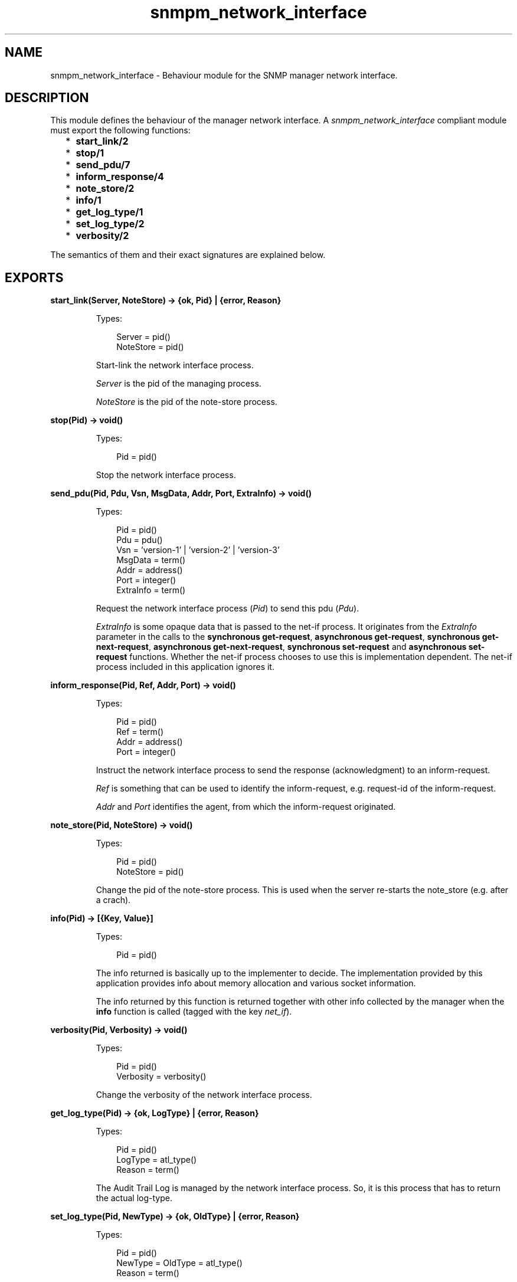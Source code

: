 .TH snmpm_network_interface 3 "snmp 4.24.2" "Ericsson AB" "Erlang Module Definition"
.SH NAME
snmpm_network_interface \- Behaviour module for the SNMP manager network interface.
.SH DESCRIPTION
.LP
This module defines the behaviour of the manager network interface\&. A \fIsnmpm_network_interface\fR\& compliant module must export the following functions:
.RS 2
.TP 2
*
\fBstart_link/2\fR\&
.LP
.TP 2
*
\fBstop/1\fR\&
.LP
.TP 2
*
\fBsend_pdu/7\fR\&
.LP
.TP 2
*
\fBinform_response/4\fR\&
.LP
.TP 2
*
\fBnote_store/2\fR\&
.LP
.TP 2
*
\fBinfo/1\fR\&
.LP
.TP 2
*
\fBget_log_type/1\fR\&
.LP
.TP 2
*
\fBset_log_type/2\fR\&
.LP
.TP 2
*
\fBverbosity/2\fR\&
.LP
.RE

.LP
The semantics of them and their exact signatures are explained below\&.
.SH EXPORTS
.LP
.B
start_link(Server, NoteStore) -> {ok, Pid} | {error, Reason}
.br
.RS
.LP
Types:

.RS 3
Server = pid()
.br
NoteStore = pid()
.br
.RE
.RE
.RS
.LP
Start-link the network interface process\&.
.LP
\fIServer\fR\& is the pid of the managing process\&.
.LP
\fINoteStore\fR\& is the pid of the note-store process\&.
.RE
.LP
.B
stop(Pid) -> void()
.br
.RS
.LP
Types:

.RS 3
Pid = pid()
.br
.RE
.RE
.RS
.LP
Stop the network interface process\&.
.RE
.LP
.B
send_pdu(Pid, Pdu, Vsn, MsgData, Addr, Port, ExtraInfo) -> void()
.br
.RS
.LP
Types:

.RS 3
Pid = pid()
.br
Pdu = pdu()
.br
Vsn = \&'version-1\&' | \&'version-2\&' | \&'version-3\&'
.br
MsgData = term()
.br
Addr = address()
.br
Port = integer()
.br
ExtraInfo = term()
.br
.RE
.RE
.RS
.LP
Request the network interface process (\fIPid\fR\&) to send this pdu (\fIPdu\fR\&)\&.
.LP
\fIExtraInfo\fR\& is some opaque data that is passed to the net-if process\&. It originates from the \fIExtraInfo\fR\& parameter in the calls to the \fBsynchronous get-request\fR\&, \fBasynchronous get-request\fR\&, \fBsynchronous get-next-request\fR\&, \fBasynchronous get-next-request\fR\&, \fBsynchronous set-request\fR\& and \fBasynchronous set-request\fR\& functions\&. Whether the net-if process chooses to use this is implementation dependent\&. The net-if process included in this application ignores it\&.
.RE
.LP
.B
inform_response(Pid, Ref, Addr, Port) -> void()
.br
.RS
.LP
Types:

.RS 3
Pid = pid()
.br
Ref = term()
.br
Addr = address()
.br
Port = integer()
.br
.RE
.RE
.RS
.LP
Instruct the network interface process to send the response (acknowledgment) to an inform-request\&.
.LP
\fIRef\fR\& is something that can be used to identify the inform-request, e\&.g\&. request-id of the inform-request\&.
.LP
\fIAddr\fR\& and \fIPort\fR\& identifies the agent, from which the inform-request originated\&.
.RE
.LP
.B
note_store(Pid, NoteStore) -> void()
.br
.RS
.LP
Types:

.RS 3
Pid = pid()
.br
NoteStore = pid()
.br
.RE
.RE
.RS
.LP
Change the pid of the note-store process\&. This is used when the server re-starts the note_store (e\&.g\&. after a crach)\&.
.RE
.LP
.B
info(Pid) -> [{Key, Value}]
.br
.RS
.LP
Types:

.RS 3
Pid = pid()
.br
.RE
.RE
.RS
.LP
The info returned is basically up to the implementer to decide\&. The implementation provided by this application provides info about memory allocation and various socket information\&.
.LP
The info returned by this function is returned together with other info collected by the manager when the \fBinfo\fR\& function is called (tagged with the key \fInet_if\fR\&)\&.
.RE
.LP
.B
verbosity(Pid, Verbosity) -> void()
.br
.RS
.LP
Types:

.RS 3
Pid = pid()
.br
Verbosity = verbosity()
.br
.RE
.RE
.RS
.LP
Change the verbosity of the network interface process\&.
.RE
.LP
.B
get_log_type(Pid) -> {ok, LogType} | {error, Reason}
.br
.RS
.LP
Types:

.RS 3
Pid = pid()
.br
LogType = atl_type()
.br
Reason = term()
.br
.RE
.RE
.RS
.LP
The Audit Trail Log is managed by the network interface process\&. So, it is this process that has to return the actual log-type\&.
.RE
.LP
.B
set_log_type(Pid, NewType) -> {ok, OldType} | {error, Reason}
.br
.RS
.LP
Types:

.RS 3
Pid = pid()
.br
NewType = OldType = atl_type()
.br
Reason = term()
.br
.RE
.RE
.RS
.LP
The Audit Trail Log is managed by the network interface process\&. So, it is this process that has to do the actual changing of the type\&.
.LP
See \fBset_log_type\fR\& for more info\&.
.RE